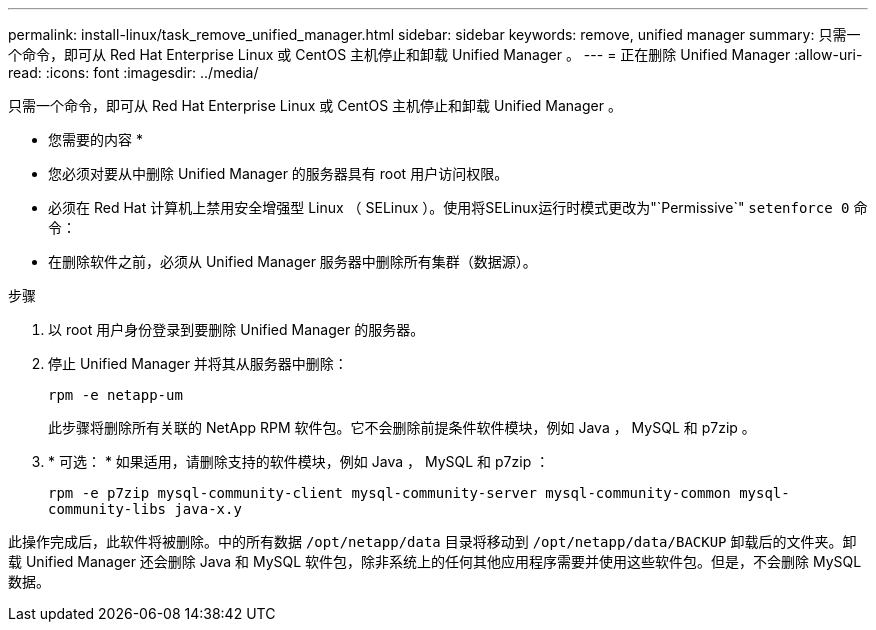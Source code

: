 ---
permalink: install-linux/task_remove_unified_manager.html 
sidebar: sidebar 
keywords: remove, unified manager 
summary: 只需一个命令，即可从 Red Hat Enterprise Linux 或 CentOS 主机停止和卸载 Unified Manager 。 
---
= 正在删除 Unified Manager
:allow-uri-read: 
:icons: font
:imagesdir: ../media/


[role="lead"]
只需一个命令，即可从 Red Hat Enterprise Linux 或 CentOS 主机停止和卸载 Unified Manager 。

* 您需要的内容 *

* 您必须对要从中删除 Unified Manager 的服务器具有 root 用户访问权限。
* 必须在 Red Hat 计算机上禁用安全增强型 Linux （ SELinux ）。使用将SELinux运行时模式更改为"`Permissive`" `setenforce 0` 命令：
* 在删除软件之前，必须从 Unified Manager 服务器中删除所有集群（数据源）。


.步骤
. 以 root 用户身份登录到要删除 Unified Manager 的服务器。
. 停止 Unified Manager 并将其从服务器中删除：
+
`rpm -e netapp-um`

+
此步骤将删除所有关联的 NetApp RPM 软件包。它不会删除前提条件软件模块，例如 Java ， MySQL 和 p7zip 。

. * 可选： * 如果适用，请删除支持的软件模块，例如 Java ， MySQL 和 p7zip ：
+
`rpm -e p7zip mysql-community-client mysql-community-server mysql-community-common mysql-community-libs java-x.y`



此操作完成后，此软件将被删除。中的所有数据 `/opt/netapp/data` 目录将移动到 `/opt/netapp/data/BACKUP` 卸载后的文件夹。卸载 Unified Manager 还会删除 Java 和 MySQL 软件包，除非系统上的任何其他应用程序需要并使用这些软件包。但是，不会删除 MySQL 数据。
